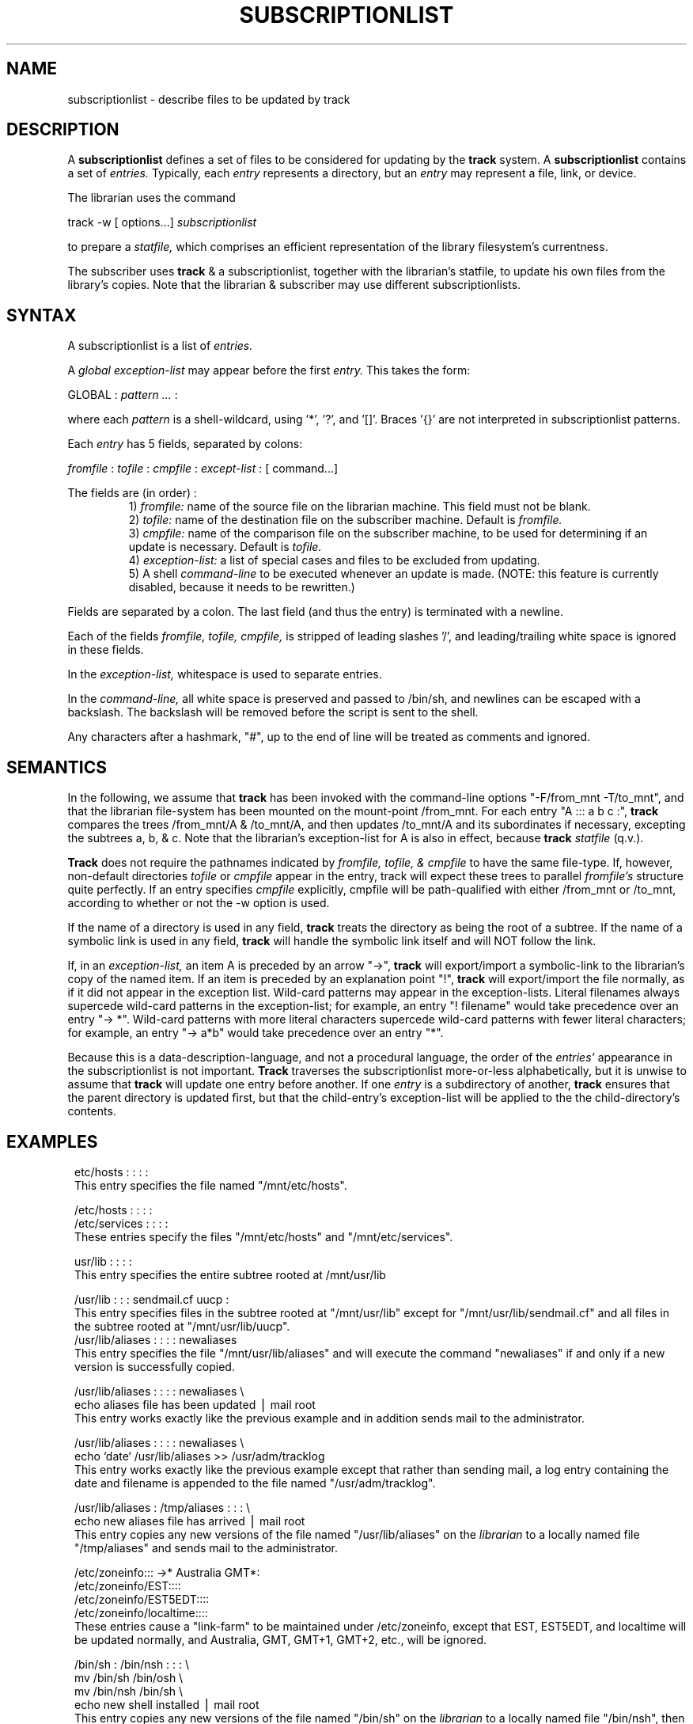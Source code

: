 .ll 6.5i
.TH SUBSCRIPTIONLIST 5 "19 September 1988"
.UC 4
.SH NAME
subscriptionlist \- describe files to be updated by track
.SH DESCRIPTION
.PP
A
.B subscriptionlist
defines a set of files to be considered for updating by the
.B track
system.
A
.B subscriptionlist
contains a set of
.I entries.
Typically, each
.I entry
represents a directory, but an
.I entry
may represent a file, link, or device.
.P
The librarian uses the command
.sp 1
.ti +4
track -w [ options...]
.I subscriptionlist
.sp 1
to prepare a
.I statfile,
which comprises an efficient representation of the
library filesystem's currentness.
.P
The subscriber uses
.B track
& a subscriptionlist, together with the librarian's statfile,
to update his own files from the library's copies.
Note that the librarian & subscriber may use different subscriptionlists.
.SH SYNTAX
A subscriptionlist is a list of
.I entries.
.P
A
.I global exception-list
may appear before the first
.I entry.
This takes the form:
.sp 1
.br
GLOBAL :
.I pattern ...
:
.sp 1
.br
where each
.I pattern
is a shell-wildcard, using '*', '?', and '[]'.
Braces '{}' are not interpreted in subscriptionlist patterns.
.PP
Each
.I entry
has 5 fields, separated by colons:
.sp 1
.I fromfile
:
.I tofile
:
.I cmpfile
:
.I except-list
: [ command...]
.sp 1
The fields are (in order) :
.RS
.ti -2
1)
.I fromfile:
name of the source file on the librarian machine.
This field must not be blank.
.ti -2
2)
.I tofile:
name of the destination file on the subscriber machine.
Default is
.I fromfile.
.ti -2
3)
.I cmpfile:
name of the comparison file on the subscriber machine,
to be used for determining if an update is necessary.
Default is
.I tofile.
.ti -2
4)
.I exception-list:
a list of special cases and files to be excluded from updating.
.ti -2
5) A shell
.I command-line
to be executed whenever an update is made.
(NOTE: this feature is currently disabled, because it needs to be rewritten.)
.RE
.P
Fields are separated by a colon.
The last field (and thus the entry) is terminated with a newline.
.sp 1
Each of the fields
.I fromfile, tofile, cmpfile,
is stripped of leading slashes '/',
and leading/trailing white space is ignored in these fields.
.sp 1
In the
.I exception-list,
whitespace is used to separate entries.
.sp 1
In the
.I command-line,
all white space is preserved and passed to /bin/sh, and
newlines can be escaped with a backslash.
The backslash will be removed before the script is sent to the shell.
.sp 1
Any characters after a hashmark, "#", up to the end of line
will be treated as comments and ignored.
.SH SEMANTICS
.P
In the following, we assume that
.B track
has been invoked with the command-line options "-F/from_mnt -T/to_mnt",
and that the librarian file-system has been
mounted on the mount-point /from_mnt.
For each entry "A ::: a b c :",
.B track
compares the trees /from_mnt/A & /to_mnt/A,
and then updates /to_mnt/A and its subordinates if necessary,
excepting the subtrees a, b, & c.
Note that the librarian's exception-list for A is also in effect, because
.B track
's knowledge of /from_mnt's file-system state comes from the librarian's
.I statfile
(q.v.).
.P
.B Track
does not require the pathnames indicated by
.I fromfile, tofile, & cmpfile
to have the same file-type.
If, however, non-default directories
.I tofile
or
.I cmpfile
appear in the entry, track will expect these trees to parallel
.I fromfile's
structure quite perfectly.
If an entry specifies
.I cmpfile
explicitly, cmpfile will be path-qualified with either /from_mnt or /to_mnt,
according to whether or not the -w option is used.
.P
If the name of a directory is used in any field,
.B track
treats the directory as being the root of a subtree.
If the name of a symbolic link is used in any field,
.B track
will handle the symbolic link itself and will NOT follow the link.
.PP
If, in an
.I exception-list,
an item A is preceded by an arrow "->",
.B track
will export/import a symbolic-link
to the librarian's copy of the named item.  If an item is preceded by an
explanation point "!",
.B track
will export/import the file normally, as if it did not appear in the
exception list.  Wild-card patterns may appear in the exception-lists.
Literal filenames always supercede wild-card patterns in the
exception-list; for example, an entry "! filename" would take
precedence over an entry "-> *".  Wild-card patterns with more literal
characters supercede wild-card patterns with fewer literal characters;
for example, an entry "-> a*b" would take precedence over an entry
"*".
.RE
.P
Because this is a data-description-language, and not a procedural language,
the order of the
.I entries'
appearance in the subscriptionlist is not important.
.B Track
traverses the subscriptionlist more-or-less alphabetically,
but it is unwise to assume that
.B track
will update one entry before another.
If one
.I entry
is a subdirectory of another,
.B track
ensures that the parent directory
is updated first, but that the child-entry's exception-list will be applied
to the the child-directory's contents.
.SH EXAMPLES
.in 8

.ti -8
etc/hosts : : : :
.br
This entry specifies the file named "/mnt/etc/hosts".
.sp  1
.ti -8
/etc/hosts : : : :
.ti -8
/etc/services : : : :
.br
These entries specify the files "/mnt/etc/hosts" and "/mnt/etc/services".
.sp  1
.ti -8
usr/lib : : : :
.br
This entry specifies the entire subtree rooted at /mnt/usr/lib
.sp 1
.ti -8
/usr/lib : : : sendmail.cf uucp :
.br
This entry specifies files in the subtree rooted
at "/mnt/usr/lib" except for "/mnt/usr/lib/sendmail.cf" and all files
in the subtree rooted at "/mnt/usr/lib/uucp".
.ti -8
/usr/lib/aliases : : : : newaliases
.br
This entry specifies the file "/mnt/usr/lib/aliases" and
will execute the command "newaliases" if and only if
a new version is successfully copied.
.sp 1
.ti -8
/usr/lib/aliases : : : : newaliases \e
.ti -4
echo aliases file has been updated \(bv mail root
.br
This entry works exactly like the previous example and
in addition sends mail to the administrator.
.sp 1
.ti -8
/usr/lib/aliases : : : : newaliases \e
.ti -4
echo `date` /usr/lib/aliases >> /usr/adm/tracklog
.br
This entry works exactly like the previous example except that rather than
sending mail, a log entry containing the date and filename is appended to the
file named "/usr/adm/tracklog".
.sp 1
.ti -8
/usr/lib/aliases : /tmp/aliases : : : \e
.ti -4
echo new aliases file has arrived \(bv mail root
.br
This entry copies any new versions of the file named "/usr/lib/aliases" on the
.I librarian
to a locally named file "/tmp/aliases" and sends mail to the administrator.
.sp 1
.ti -8
/etc/zoneinfo::: ->* Australia GMT*:
.ti -8
/etc/zoneinfo/EST::::
.ti -8
/etc/zoneinfo/EST5EDT::::
.ti -8
/etc/zoneinfo/localtime::::
.br
These entries cause a "link-farm" to be maintained under /etc/zoneinfo,
except that EST, EST5EDT, and localtime will be updated normally,
and Australia, GMT, GMT+1, GMT+2, etc., will be ignored.
.sp 1
.ti -8
/bin/sh : /bin/nsh : : : \e
.ti -4
mv /bin/sh /bin/osh \e
.ti -4
mv /bin/nsh /bin/sh \e
.ti -4
echo new shell installed \(bv  mail root
.br
This entry copies any new versions of the file named "/bin/sh" on the
.I librarian
to a locally named file "/bin/nsh", then saves "/bin/sh" in "/bin/osh",
then moves the the new version into "/bin/sh".
.sp 1
.ti -8
/usr/sys/GORP/vmunix : /nvmunix : /vmunix : : \e
.ti -4
mv /vmunix /ovmunix \e
.ti -4
mv /nvmunix /vmunix \e
.ti -4
shutdown -r now
.br
This entry causes
.B track
to compare the locally named file "/vmunix" with the
.I librarian's
file named
"/usr/sys/GORP/vmunix".
If the versions differ, the new version will be copied into
the locally named file "/nvmunix" and the shell script will
be executed to install and reboot with the new kernel.
.in -8
.SH FILES
 .../track/slists/
.I subscriptionlist_name
.SH BUGS
.SH "SEE ALSO"
track(1)
.br
statfile(5)
.br
When Network File Systems Aren't Enough: Automatic File Distribution Revisited
.br
.ti 5
by Daniel Nachbar
